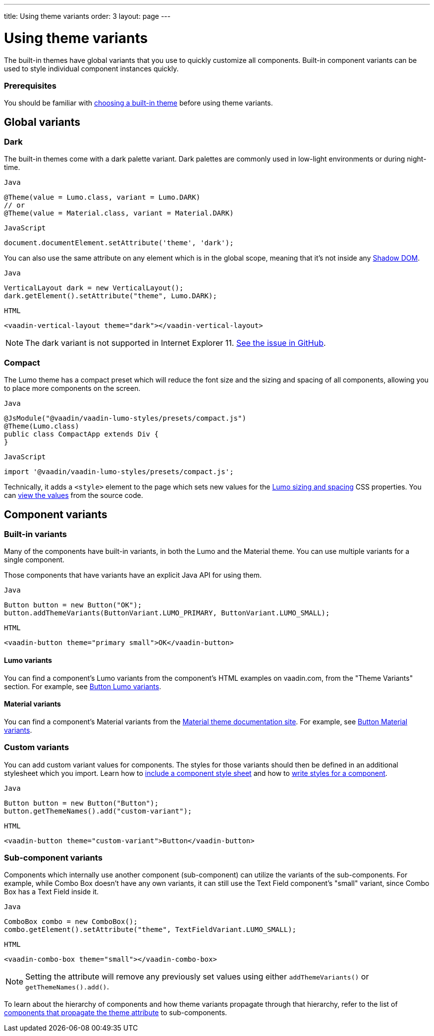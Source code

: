 ---
title: Using theme variants
order: 3
layout: page
---

= Using theme variants

The built-in themes have global variants that you use to quickly customize all components. Built-in component variants can be used to style individual component instances quickly.

=== Prerequisites

You should be familiar with <<built-in-themes#,choosing a built-in theme>> before using theme variants.

== Global variants

=== Dark

The built-in themes come with a dark palette variant. Dark palettes are commonly used in low-light environments or during night-time.

.`Java`
[source,java]
....
@Theme(value = Lumo.class, variant = Lumo.DARK)
// or
@Theme(value = Material.class, variant = Material.DARK)
....

.`JavaScript`
[source,javascript]
....
document.documentElement.setAttribute('theme', 'dark');
....

You can also use the same attribute on any element which is in the global scope, meaning that it’s not inside any https://developer.mozilla.org/en-US/docs/Web/Web_Components/Using_shadow_DOM[Shadow DOM].

.`Java`
[source,java]
....
VerticalLayout dark = new VerticalLayout();
dark.getElement().setAttribute("theme", Lumo.DARK);
....

.`HTML`
[source,html]
....
<vaadin-vertical-layout theme="dark"></vaadin-vertical-layout>
....

[NOTE]
The dark variant is not supported in Internet Explorer 11. https://github.com/vaadin/vaadin-lumo-styles/issues/50[See the issue in GitHub].

=== Compact

The Lumo theme has a compact preset which will reduce the font size and the sizing and spacing of all components, allowing you to place more components on the screen.

.`Java`
[source,java]
....
@JsModule("@vaadin/vaadin-lumo-styles/presets/compact.js")
@Theme(Lumo.class)
public class CompactApp extends Div {
}
....

.`JavaScript`
[source,javascript]
....
import '@vaadin/vaadin-lumo-styles/presets/compact.js';
....

Technically, it adds a `<style>` element to the page which sets new values for the https://cdn.vaadin.com/vaadin-lumo-styles/1.5.0/demo/sizing-and-spacing.html[Lumo sizing and spacing] CSS properties. You can https://github.com/vaadin/vaadin-lumo-styles/blob/master/presets/compact.html[view the values] from the source code.

== Component variants

=== Built-in variants

Many of the components have built-in variants, in both the Lumo and the Material theme. You can use multiple variants for a single component.

Those components that have variants have an explicit Java API for using them.

.`Java`
[source,java]
....
Button button = new Button("OK");
button.addThemeVariants(ButtonVariant.LUMO_PRIMARY, ButtonVariant.LUMO_SMALL);
....

.`HTML`
[source,html]
....
<vaadin-button theme="primary small">OK</vaadin-button>
....

==== Lumo variants
You can find a component's Lumo variants from the component's HTML examples on vaadin.com, from the "Theme Variants" section. For example, see https://vaadin.com/components/vaadin-button/html-examples/button-theme-variants-demos[Button Lumo variants].

==== Material variants
You can find a component's Material variants from the https://vaadin.com/themes/material[Material theme documentation site]. For example, see https://cdn.vaadin.com/vaadin-material-styles/1.2.3/demo/buttons.html[Button Material variants].


=== Custom variants

You can add custom variant values for components. The styles for those variants should then be defined in an additional stylesheet which you import. Learn how to <<including-style-sheets#component-scope,include a component style sheet>> and how to <<styling-component-internals#,write styles for a component>>.

.`Java`
[source,java]
....
Button button = new Button("Button");
button.getThemeNames().add("custom-variant");
....

.`HTML`
[source,html]
....
<vaadin-button theme="custom-variant">Button</vaadin-button>
....

=== Sub-component variants

Components which internally use another component (sub-component) can utilize the variants of the sub-components. For example, while Combo Box doesn't have any own variants, it can still use the Text Field component's "small" variant, since Combo Box has a Text Field inside it.

.`Java`
[source,java]
....
ComboBox combo = new ComboBox();
combo.getElement().setAttribute("theme", TextFieldVariant.LUMO_SMALL);
....

.`HTML`
[source,html]
....
<vaadin-combo-box theme="small"></vaadin-combo-box>
....

[NOTE]
Setting the attribute will remove any previously set values using either `addThemeVariants()` or `getThemeNames().add()`.

To learn about the hierarchy of components and how theme variants propagate through that hierarchy, refer to the list of https://github.com/vaadin/vaadin-themable-mixin/#list-of-vaadin-components-that-propagate-theme-to-subcomponents[components that propagate the theme attribute] to sub-components.
